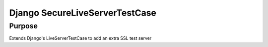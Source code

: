 =================
Django SecureLiveServerTestCase
=================

Purpose 
===============
Extends Django's LiveServerTestCase to add an extra SSL test server

